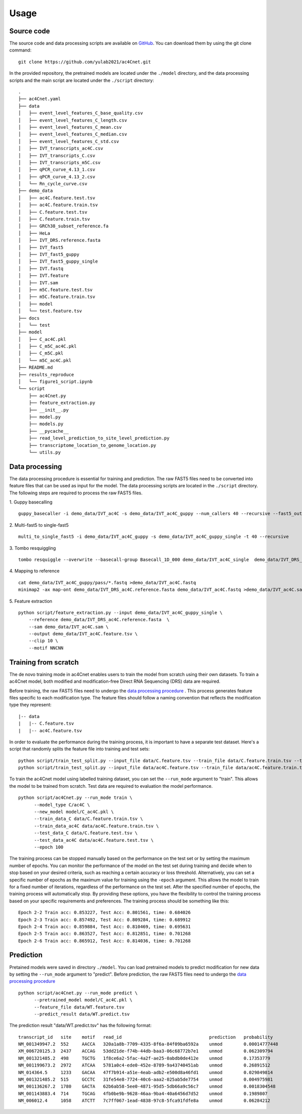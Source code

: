 
Usage
=====


Source code
********************

The source code and data processing scripts are available on `GitHub <https://github.com/yulab2021/ac4Cnet>`_. You can download them by using the git clone command::

    git clone https://github.com/yulab2021/ac4Cnet.git


In the provided repository, the pretrained models are located under the ``./model`` directory, and the data processing scripts and the main script are located under the ``./script`` directory:: 

  .
  ├── ac4Cnet.yaml
  ├── data
  │   ├── event_level_features_C_base_quality.csv
  │   ├── event_level_features_C_length.csv
  │   ├── event_level_features_C_mean.csv
  │   ├── event_level_features_C_median.csv
  │   ├── event_level_features_C_std.csv
  │   ├── IVT_transcripts_ac4C.csv
  │   ├── IVT_transcripts_C.csv
  │   ├── IVT_transcripts_m5C.csv
  │   ├── qPCR_curve_4.13_1.csv
  │   ├── qPCR_curve_4.13_2.csv
  │   └── Rn_cycle_curve.csv
  ├── demo_data
  │   ├── ac4C.feature.test.tsv
  │   ├── ac4C.feature.train.tsv
  │   ├── C.feature.test.tsv
  │   ├── C.feature.train.tsv
  │   ├── GRCh38_subset_reference.fa
  │   ├── HeLa
  │   ├── IVT_DRS.reference.fasta
  │   ├── IVT_fast5
  │   ├── IVT_fast5_guppy
  │   ├── IVT_fast5_guppy_single
  │   ├── IVT.fastq
  │   ├── IVT.feature
  │   ├── IVT.sam
  │   ├── m5C.feature.test.tsv
  │   ├── m5C.feature.train.tsv
  │   ├── model
  │   └── test.feature.tsv
  ├── docs
  │   └── test
  ├── model
  │   ├── C_ac4C.pkl
  │   ├── C_m5C_ac4C.pkl
  │   ├── C_m5C.pkl
  │   └── m5C_ac4C.pkl
  ├── README.md
  ├── results_reproduce
  │   └── figure1_script.ipynb
  └── script
      ├── ac4Cnet.py
      ├── feature_extraction.py
      ├── __init__.py
      ├── model.py
      ├── models.py
      ├── __pycache__
      ├── read_level_prediction_to_site_level_prediction.py
      ├── transcriptome_location_to_genome_location.py
      └── utils.py


Data processing
********************
The data processing procedure is essential for training and prediction. The raw FAST5 files need to be converted into feature files that can be used as input for the model. The data processing scripts are located in the ``./script`` directory. The following steps are required to process the raw FAST5 files.

1. Guppy basecalling
::

    guppy_basecaller -i demo_data/IVT_ac4C -s demo_data/IVT_ac4C_guppy --num_callers 40 --recursive --fast5_out --config rna_r9.4.1_70bps_hac.cfg

2. Multi-fast5 to single-fast5
::
    multi_to_single_fast5 -i demo_data/IVT_ac4C_guppy -s demo_data/IVT_ac4C_guppy_single -t 40 --recursive

3. Tombo resquiggling
::
    tombo resquiggle --overwrite --basecall-group Basecall_1D_000 demo_data/IVT_ac4C_single  demo_data/IVT_DRS_ac4C.reference.fasta --processes 40 --fit-global-scale --include-event-stdev

4. Mapping to reference
::
    cat demo_data/IVT_ac4C_guppy/pass/*.fastq >demo_data/IVT_ac4C.fastq
    minimap2 -ax map-ont demo_data/IVT_DRS_ac4C.reference.fasta demo_data/IVT_ac4C.fastq >demo_data/IVT_ac4C.sam

5. Feature extraction
::
    python script/feature_extraction.py --input demo_data/IVT_ac4C_guppy_single \
        --reference demo_data/IVT_DRS_ac4C.reference.fasta  \
        --sam demo_data/IVT_ac4C.sam \
        --output demo_data/IVT_ac4C.feature.tsv \
        --clip 10 \
        --motif NNCNN


Training from scratch
********************
The de novo training mode in ac4Cnet enables users to train the model from scratch using their own datasets. To train a ac4Cnet model, both modified and modification-free Direct RNA Sequencing (DRS) data are required.

Before training, the raw FAST5 files need to undergo the `data processing procedure <data_preprocessing>`_ . This process generates feature files specific to each modification type. The feature files should follow a naming convention that reflects the modification type they represent::

    |-- data
    |   |-- C.feature.tsv
    |   |-- ac4C.feature.tsv

In order to evaluate the performance during the training process, it is important to have a separate test dataset. Here's a script that randomly splits the feature file into training and test sets::

    python script/train_test_split.py --input_file data/C.feature.tsv --train_file data/C.feature.train.tsv --test_file data/C.feature.test.tsv --train_ratio 0.8
    python script/train_test_split.py --input_file data/ac4C.feature.tsv --train_file data/ac4C.feature.train.tsv --test_file data/ac4C.feature.test.tsv --train_ratio 0.8

To train the ac4Cnet model using labelled training dataset, you can set the ``--run_mode`` argument to "train". This allows the model to be trained from scratch. Test data are required to evaluation the model performance.
::
    python script/ac4Cnet.py --run_mode train \
          --model_type C/ac4C \
          --new_model model/C_ac4C.pkl \
          --train_data_C data/C.feature.train.tsv \
          --train_data_ac4C data/ac4C.feature.train.tsv \
          --test_data_C data/C.feature.test.tsv \
          --test_data_ac4C data/ac4C.feature.test.tsv \
          --epoch 100

The training process can be stopped manually based on the performance on the test set or by setting the maximum number of epochs. You can monitor the performance of the model on the test set during training and decide when to stop based on your desired criteria, such as reaching a certain accuracy or loss threshold. Alternatively, you can set a specific number of epochs as the maximum value for training using the ``-epoch`` argument. This allows the model to train for a fixed number of iterations, regardless of the performance on the test set. After the specified number of epochs, the training process will automatically stop. By providing these options, you have the flexibility to control the training process based on your specific requirements and preferences. The training process should be something like this::
    
    Epoch 2-2 Train acc: 0.853227, Test Acc: 0.801561, time: 0.684026
    Epoch 2-3 Train acc: 0.857492, Test Acc: 0.809284, time: 0.689912
    Epoch 2-4 Train acc: 0.859884, Test Acc: 0.810469, time: 0.695631
    Epoch 2-5 Train acc: 0.863527, Test Acc: 0.812851, time: 0.701268
    Epoch 2-6 Train acc: 0.865912, Test Acc: 0.814036, time: 0.701268





Prediction
********************
Pretained models were saved in directory ``./model``. You can load pretrained models to predict modification for new data by setting the ``--run_mode`` argument to "predict". Before prediction, the raw FAST5 files need to undergo the `data processing procedure <data_preprocessing>`_ ::

    python script/ac4Cnet.py --run_mode predict \
          --pretrained_model model/C_ac4C.pkl \
          --feature_file data/WT.feature.tsv
          --predict_result data/WT.predict.tsv

The prediction result "data/WT.predict.tsv" has the following format::

    transcript_id   site    motif   read_id                                 prediction   probability
    NM_001349947.2  552     AACCA   320a1a8b-7709-4335-8f6a-84f09ba6592a    unmod        0.00014777448
    XM_006720125.3  2437    ACCAG   53dd21de-f74b-44db-baa3-06c68772b7e1    unmod        0.062309794
    NM_001321485.2  498     TGCTG   1f8ce6a2-5fac-4a2f-ae25-0abdb0de412e    unmod        0.17353779
    NM_001199673.2  2972    ATCAA   5781a0c4-ede0-452e-8789-9a43740451ab    unmod        0.26891512
    NM_014364.5     1233    GACAA   47f7b914-a51e-4eab-adb2-e500d8a46fd1    unmod        0.029849814
    NM_001321485.2  515     GCCTC   31fe54e8-7724-40c6-aaa2-025ab5de7754    unmod        0.004975981
    NM_001136267.2  1780    GACTA   62b6ab58-5ee0-4871-95d5-5db66a9c56c7    unmod        0.0018304548
    NM_001143883.4  714     TGCAG   4fb0be9b-9628-46aa-9ba4-40a6456d7d52    unmod        0.1989807
    NM_006012.4     1058    ATCTT   7c7ff067-1ead-4838-97c8-5fca91fdfe8a    unmod        0.06284212



